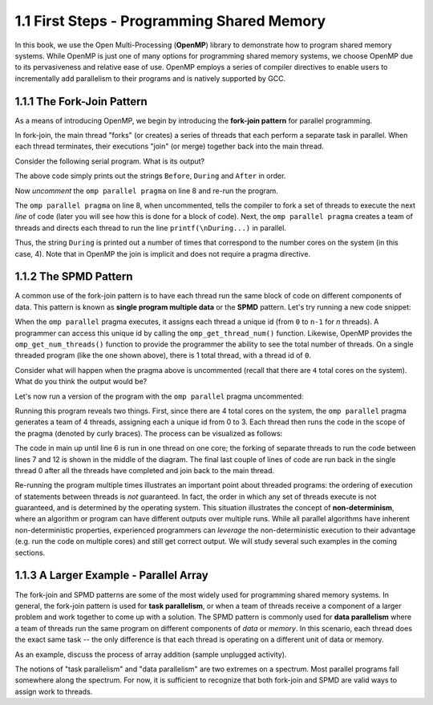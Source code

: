 
1.1 First Steps - Programming Shared Memory
-------------------------------------------

In this book, we use the Open Multi-Processing (**OpenMP**) library to demonstrate how 
to program shared memory systems. While OpenMP is just one of many options for programming 
shared memory systems, we choose OpenMP due to its pervasiveness and relative ease of use. 
OpenMP employs a series of compiler directives to enable users to incrementally add 
parallelism to their programs and is natively supported by GCC. 

1.1.1 The Fork-Join Pattern
^^^^^^^^^^^^^^^^^^^^^^^^^^^

As a means of introducing OpenMP, we begin by introducing the **fork-join pattern** for parallel programming.

.. image:: images/ForkJoin.png

In fork-join, the main thread "forks" (or creates) a series of threads that each perform a separate task in parallel.
When each thread terminates, their executions "join" (or merge) together back into the main thread.

Consider the following serial program. What is its output?


.. _lst_sm_fork_join_serial:

.. activecode:: sm_fork_join
  :language: c
  :compileargs: ['-Wall', '-ansi', '-pedantic', '-std=c99']
  :linkargs: ['-fopenmp']
  :caption: Serial Fork-Join

  #include <stdio.h>     // printf()
  #include <omp.h>       // OpenMP

  int main(int argc, char** argv) {

      printf("\nBefore...\n");

  //    #pragma omp parallel 
      printf("\nDuring...");

      printf("\n\nAfter...\n\n");

      return 0;
  }


The above code simply prints out the strings ``Before``, ``During`` and ``After`` in order. 

Now *uncomment* the ``omp parallel pragma`` on line 8 and re-run the program.

.. mchoice:: sm_mc_fork_1
    :correct: c
    :answer_a: Nothing happens. It's the same output.
    :answer_b: The three strings ``Before``, ``During`` and ``After`` are printed multiple times.
    :answer_c: The string ``During`` is printed multiple times.
    :answer_d: The strings ``During`` and ``After`` are each printed multiple times.
    :feedback_a: Did you remember to uncomment the pragma on line 8? Try again.
    :feedback_b: This is not correct. Try uncommenting the pragma and re-running the code!
    :feedback_c: Correct! The string ``During`` is printed 4 times (do you know why?).
    :feedback_d: Close, but not quite. Try uncommenting the pragma and re-running the code!

    What happens when you re-run the example?

The ``omp parallel pragma`` on line 8, when uncommented, tells the compiler to fork a set of threads to execute the next *line* of code
(later you will see how this is done for a block of code). Next, the ``omp parallel pragma`` creates a team of threads and directs each 
thread to run the line ``printf(\nDuring...)`` in parallel. 

Thus, the string ``During`` is printed out a number of times that correspond to the number cores on the system (in this case, 4). Note that in OpenMP the 
join is implicit and does not require a pragma directive. 

1.1.2 The SPMD Pattern
^^^^^^^^^^^^^^^^^^^^^^

A common use of the fork-join pattern is to have each thread run the same block of code on different components of data. This pattern is known as 
**single program multiple data** or the **SPMD** pattern. Let's try running a new code snippet:

.. _lst_sm_spmd_serial:

.. activecode:: sm_spmd_serial
   :language: c
   :compileargs: ['-Wall', '-ansi', '-pedantic', '-std=c99']
   :linkargs: ['-fopenmp']
   :caption: SPMD (serial)

   #include <stdio.h>
   #include <omp.h>

   int main(int argc, char** argv) {
      printf("\n");

      //    #pragma omp parallel 
      {
          int id = omp_get_thread_num();
          int numThreads = omp_get_num_threads();
          printf("Hello from thread %d of %d\n", id, numThreads);
      }

      printf("\n");
      return 0;
   }

When the ``omp parallel`` pragma executes, it assigns each thread a unique id (from ``0`` to ``n-1`` for *n* threads). 
A programmer can access this unique id by calling the ``omp_get_thread_num()`` function. Likewise, OpenMP provides the 
``omp_get_num_threads()`` function to provide the programmer the ability to see the total number of threads.
On a single threaded program (like the one shown above), there is 1 total thread, with a thread id of ``0``.

Consider what will happen when the pragma above is uncommented (recall that there are ``4`` total cores on the system).
What do you think the output would be?


.. mchoice:: sm_mc_spmd_1
    :correct: c
    :answer_a: There will be 4 hello messages, each having the thread id 0
    :answer_b: There will be 4 hello messages, each having different thread ids, printed in order
    :answer_c: There will be 4 hello messages, each having different thread ids, printed in random order
    :answer_d: Something else
    :feedback_a: Recall that each thread is assigned a unique id.
    :feedback_b: This seems like the correct answer, but it is not (see below).
    :feedback_c: This is in fact the correct answer (do you know why?).
    :feedback_d: Actually, the correct answer is one of the listed options!

    What will be the output when the pragma is uncommented in the spmd_serial program?

Let's now run a version of the program with the ``omp parallel`` pragma uncommented:

.. _lst_sm_spmd_parallel:

.. activecode:: sm_spmd_parallel
   :language: c
   :compileargs: ['-Wall', '-ansi', '-pedantic', '-std=c99']
   :linkargs: ['-fopenmp']
   :caption: SPMD (parallel)

   #include <stdio.h>
   #include <omp.h>

   int main(int argc, char** argv) {
      printf("\n");

      #pragma omp parallel //this line is now uncommented!
      {
          int id = omp_get_thread_num();
          int numThreads = omp_get_num_threads();
          printf("Hello from thread %d of %d\n", id, numThreads);
      }

      printf("\n");
      return 0;
   }

Running this program reveals two things. First, since there are 4 total cores on the system, the ``omp parallel``
pragma generates a team of 4 threads, assigning each a unique id from 0 to 3. Each thread then runs the code 
in the scope of the pragma (denoted by curly braces). The process can be visualized as follows:

.. image:: images/ForkJoin_SPMD.png

The code in main up until line 6 is run in one thread on one core; the forking of separate threads to run the code
between lines 7 and 12 is shown in the middle of the diagram. The final last couple of lines of code are run back in
the single thread 0 after all the threads have completed and join back to the main thread.

.. mchoice:: sm_mc_spmd_2
    :correct: b
    :answer_a: The hello messages always print in order (0 .. 3)
    :answer_b: The ordering of the hello messages is random and cannot be predicted.
    :answer_c: The hello messages always prints in a random order, but is consistent over multiple runs
    :feedback_a: Try running the program a few more times.
    :feedback_b: Correct!
    :feedback_c: Try running the program a few more times. Is the order always the same?

    Try re-running the sm_spmd_parallel example a few times. What do you observe about the order of the printed lines?


Re-running the program multiple times illustrates an important point about threaded programs: 
the ordering of execution of statements between threads is *not* guaranteed. In fact, the order in which any set of 
threads execute is not guaranteed, and is determined by the operating system. This situation illustrates the concept 
of **non-determinism**, where an algorithm or program can have different outputs over multiple runs. While all 
parallel algorithms have inherent non-deterministic properties, experienced programmers can *leverage* the non-deterministic
execution to their advantage (e.g. run the code on multiple cores) and still get correct output. We will study several such 
examples in the coming sections.  

1.1.3 A Larger Example - Parallel Array
^^^^^^^^^^^^^^^^^^^^^^^^^^^^^^^^^^^^^^^
The fork-join and SPMD patterns are some of the most widely used for programming shared memory systems.
In general, the fork-join pattern is used for **task parallelism**, or when a team of threads receive a 
component of a larger problem and work together to come up with a solution. The SPMD pattern is commonly 
used for **data parallelism** where a team of threads run the same program on different components of 
*data* or *memory*. In this scenario, each thread does the exact same task -- the only difference is that 
each thread is operating on a different unit of data or memory.

As an example, discuss the process of array addition (sample unplugged activity). 


.. mchoice:: sm_mc_tpdp_1
    :correct: b
    :answer_a: Task parallelism
    :answer_b: Data parallelism
    :answer_c: Neither
    :feedback_a: Incorrect. Remember that in task parallelism, each thread is performing something different. 
    :feedback_b: Correct! In this example, each thread is performing the same task on a different unit of memory.
    :feedback_c: Actually, it is one of the options listed!

    Is populating an array in parallel an example of data parallelism or task parallelism? 


The notions of "task parallelism" and "data parallelism" are two extremes on a spectrum. Most parallel programs
fall somewhere along the spectrum. For now, it is sufficient to recognize that both fork-join and SPMD are valid 
ways to assign work to threads.
